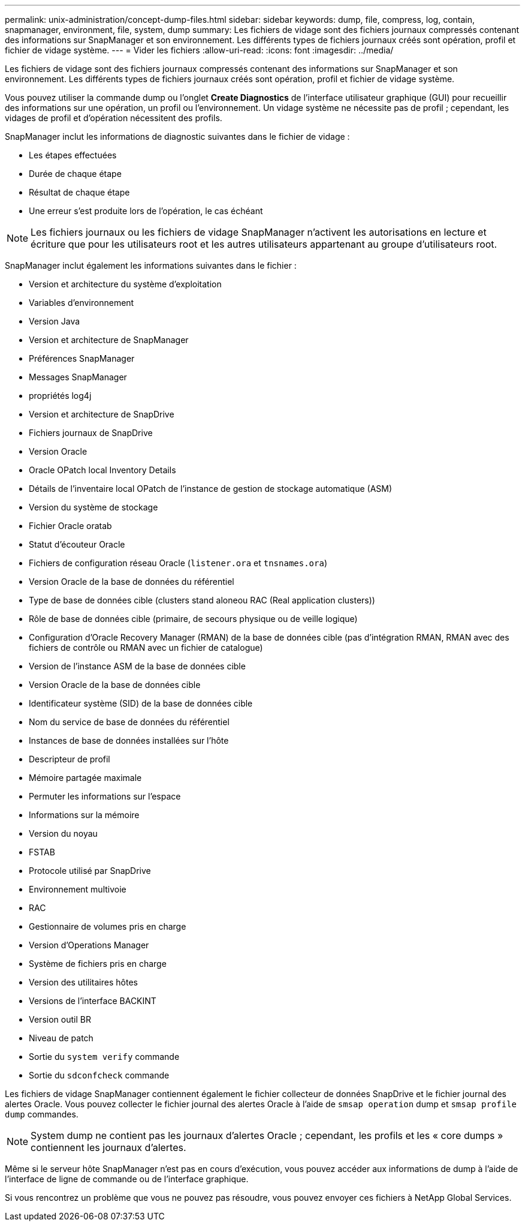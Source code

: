 ---
permalink: unix-administration/concept-dump-files.html 
sidebar: sidebar 
keywords: dump, file, compress, log, contain, snapmanager, environment, file, system, dump 
summary: Les fichiers de vidage sont des fichiers journaux compressés contenant des informations sur SnapManager et son environnement. Les différents types de fichiers journaux créés sont opération, profil et fichier de vidage système. 
---
= Vider les fichiers
:allow-uri-read: 
:icons: font
:imagesdir: ../media/


[role="lead"]
Les fichiers de vidage sont des fichiers journaux compressés contenant des informations sur SnapManager et son environnement. Les différents types de fichiers journaux créés sont opération, profil et fichier de vidage système.

Vous pouvez utiliser la commande dump ou l'onglet *Create Diagnostics* de l'interface utilisateur graphique (GUI) pour recueillir des informations sur une opération, un profil ou l'environnement. Un vidage système ne nécessite pas de profil ; cependant, les vidages de profil et d'opération nécessitent des profils.

SnapManager inclut les informations de diagnostic suivantes dans le fichier de vidage :

* Les étapes effectuées
* Durée de chaque étape
* Résultat de chaque étape
* Une erreur s'est produite lors de l'opération, le cas échéant



NOTE: Les fichiers journaux ou les fichiers de vidage SnapManager n'activent les autorisations en lecture et écriture que pour les utilisateurs root et les autres utilisateurs appartenant au groupe d'utilisateurs root.

SnapManager inclut également les informations suivantes dans le fichier :

* Version et architecture du système d'exploitation
* Variables d'environnement
* Version Java
* Version et architecture de SnapManager
* Préférences SnapManager
* Messages SnapManager
* propriétés log4j
* Version et architecture de SnapDrive
* Fichiers journaux de SnapDrive
* Version Oracle
* Oracle OPatch local Inventory Details
* Détails de l'inventaire local OPatch de l'instance de gestion de stockage automatique (ASM)
* Version du système de stockage
* Fichier Oracle oratab
* Statut d'écouteur Oracle
* Fichiers de configuration réseau Oracle (`listener.ora` et `tnsnames.ora`)
* Version Oracle de la base de données du référentiel
* Type de base de données cible (clusters stand aloneou RAC (Real application clusters))
* Rôle de base de données cible (primaire, de secours physique ou de veille logique)
* Configuration d'Oracle Recovery Manager (RMAN) de la base de données cible (pas d'intégration RMAN, RMAN avec des fichiers de contrôle ou RMAN avec un fichier de catalogue)
* Version de l'instance ASM de la base de données cible
* Version Oracle de la base de données cible
* Identificateur système (SID) de la base de données cible
* Nom du service de base de données du référentiel
* Instances de base de données installées sur l'hôte
* Descripteur de profil
* Mémoire partagée maximale
* Permuter les informations sur l'espace
* Informations sur la mémoire
* Version du noyau
* FSTAB
* Protocole utilisé par SnapDrive
* Environnement multivoie
* RAC
* Gestionnaire de volumes pris en charge
* Version d'Operations Manager
* Système de fichiers pris en charge
* Version des utilitaires hôtes
* Versions de l'interface BACKINT
* Version outil BR
* Niveau de patch
* Sortie du `system verify` commande
* Sortie du `sdconfcheck` commande


Les fichiers de vidage SnapManager contiennent également le fichier collecteur de données SnapDrive et le fichier journal des alertes Oracle. Vous pouvez collecter le fichier journal des alertes Oracle à l'aide de `smsap operation` dump et `smsap profile dump` commandes.


NOTE: System dump ne contient pas les journaux d'alertes Oracle ; cependant, les profils et les « core dumps » contiennent les journaux d'alertes.

Même si le serveur hôte SnapManager n'est pas en cours d'exécution, vous pouvez accéder aux informations de dump à l'aide de l'interface de ligne de commande ou de l'interface graphique.

Si vous rencontrez un problème que vous ne pouvez pas résoudre, vous pouvez envoyer ces fichiers à NetApp Global Services.
